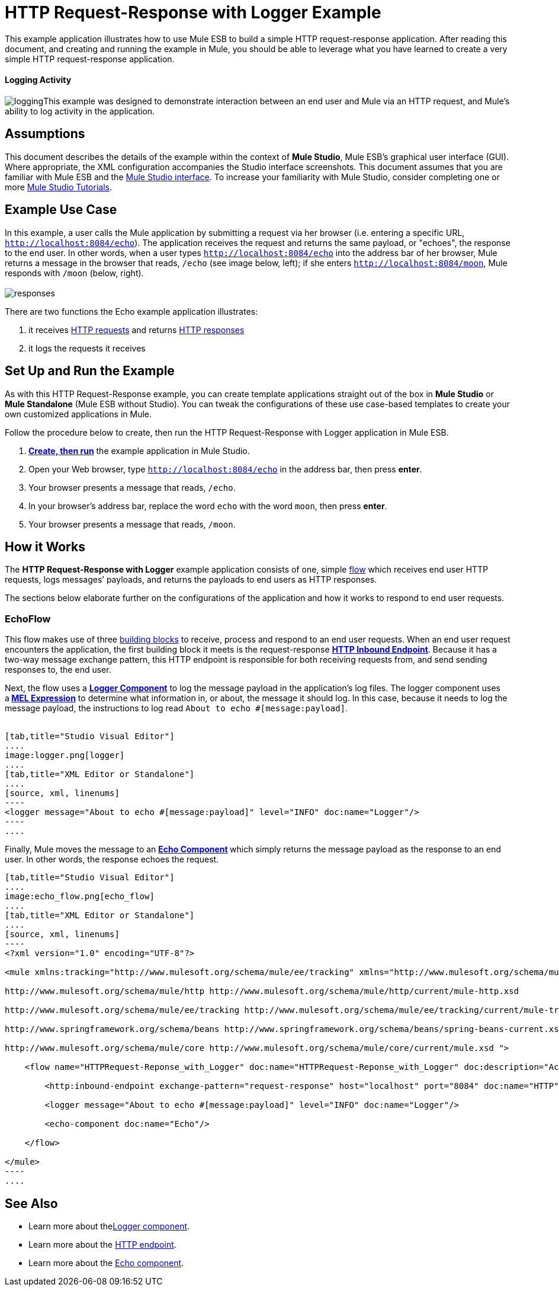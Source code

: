 = HTTP Request-Response with Logger Example

This example application illustrates how to use Mule ESB to build a simple HTTP request-response application. After reading this document, and creating and running the example in Mule, you should be able to leverage what you have learned to create a very simple HTTP request-response application. 

==== Logging Activity

image:logging.png[logging]This example was designed to demonstrate interaction between an end user and Mule via an HTTP request, and Mule's ability to log activity in the application.

== Assumptions

This document describes the details of the example within the context of *Mule Studio*, Mule ESB’s graphical user interface (GUI). Where appropriate, the XML configuration accompanies the Studio interface screenshots. This document assumes that you are familiar with Mule ESB and the link:/docs/display/34X/Mule+Studio+Essentials[Mule Studio interface]. To increase your familiarity with Mule Studio, consider completing one or more link:/mule-fundamentals/v/3.4/basic-studio-tutorial[Mule Studio Tutorials].

== Example Use Case

In this example, a user calls the Mule application by submitting a request via her browser (i.e. entering a specific URL, `http://localhost:8084/echo`). The application receives the request and returns the same payload, or "echoes", the response to the end user. In other words, when a user types `http://localhost:8084/echo` into the address bar of her browser, Mule returns a message in the browser that reads, `/echo` (see image below, left); if she enters `http://localhost:8084/moon`, Mule responds with `/moon` (below, right). +
 +
 image:responses.png[responses]

There are two functions the Echo example application illustrates:

. it receives http://en.wikipedia.org/wiki/Hypertext_Transfer_Protocol#Request_message[HTTP requests] and returns http://en.wikipedia.org/wiki/Hypertext_Transfer_Protocol#Response_message[HTTP responses]
. it logs the requests it receives

== Set Up and Run the Example

As with this HTTP Request-Response example, you can create template applications straight out of the box in *Mule Studio* or *Mule Standalone* (Mule ESB without Studio). You can tweak the configurations of these use case-based templates to create your own customized applications in Mule.

Follow the procedure below to create, then run the HTTP Request-Response with Logger application in Mule ESB.

. link:/mule-user-guide/v/3.4/mule-examples[*Create, then run*] the example application in Mule Studio.
. Open your Web browser, type `http://localhost:8084/echo` in the address bar, then press *enter*.
. Your browser presents a message that reads, `/echo`.
. In your browser’s address bar, replace the word `echo` with the word `moon`, then press *enter*.
. Your browser presents a message that reads, `/moon`. +

== How it Works

The **HTTP Request-Response with Logger** example application consists of one, simple link:/mule-fundamentals/v/3.4/mule-application-architecture[flow] which receives end user HTTP requests, logs messages’ payloads, and returns the payloads to end users as HTTP responses.

The sections below elaborate further on the configurations of the application and how it works to respond to end user requests.

=== EchoFlow

This flow** **makes use of three link:/docs/display/34X/Studio+Building+Blocks[building blocks] to receive, process and respond to an end user requests. When an end user request encounters the application, the first building block it meets is the request-response **link:/mule-user-guide/v/3.4/http-endpoint-reference[HTTP Inbound Endpoint]**. Because it has a two-way message exchange pattern, this HTTP endpoint is responsible for both receiving requests from, and send sending responses to, the end user.

Next, the flow uses a **link:/mule-user-guide/v/3.4/logger-component-reference[Logger Component]** to log the message payload in the application’s log files. The logger component uses a** link:/mule-user-guide/v/3.4/mule-expression-language-mel[MEL Expression]** to determine what information in, or about, the message it should log. In this case, because it needs to log the message payload, the instructions to log read `About to echo #[message:payload]`. +
 +

[tabs]
------
[tab,title="Studio Visual Editor"]
....
image:logger.png[logger]
....
[tab,title="XML Editor or Standalone"]
....
[source, xml, linenums]
----
<logger message="About to echo #[message:payload]" level="INFO" doc:name="Logger"/> 
----
....
------

Finally, Mule moves the message to an **link:/mule-user-guide/v/3.4/echo-component-reference[Echo Component] **which simply returns the message payload as the response to an end user. In other words, the response echoes the request.

[tabs]
------
[tab,title="Studio Visual Editor"]
....
image:echo_flow.png[echo_flow]
....
[tab,title="XML Editor or Standalone"]
....
[source, xml, linenums]
----
<?xml version="1.0" encoding="UTF-8"?>
 
<mule xmlns:tracking="http://www.mulesoft.org/schema/mule/ee/tracking" xmlns="http://www.mulesoft.org/schema/mule/core" xmlns:http="http://www.mulesoft.org/schema/mule/http" xmlns:doc="http://www.mulesoft.org/schema/mule/documentation" xmlns:spring="http://www.springframework.org/schema/beans" xmlns:core="http://www.mulesoft.org/schema/mule/core" version="EE-3.4.0" xmlns:xsi="http://www.w3.org/2001/XMLSchema-instance" xsi:schemaLocation="
 
http://www.mulesoft.org/schema/mule/http http://www.mulesoft.org/schema/mule/http/current/mule-http.xsd
 
http://www.mulesoft.org/schema/mule/ee/tracking http://www.mulesoft.org/schema/mule/ee/tracking/current/mule-tracking-ee.xsd
 
http://www.springframework.org/schema/beans http://www.springframework.org/schema/beans/spring-beans-current.xsd
 
http://www.mulesoft.org/schema/mule/core http://www.mulesoft.org/schema/mule/core/current/mule.xsd ">
 
    <flow name="HTTPRequest-Reponse_with_Logger" doc:name="HTTPRequest-Reponse_with_Logger" doc:description="Accepts HTTP requests, logs the message payload, then returns a response with the same payload as the request (i.e. echoes).">
 
        <http:inbound-endpoint exchange-pattern="request-response" host="localhost" port="8084" doc:name="HTTP" doc:description="Process HTTP requests or responses."/>
 
        <logger message="About to echo #[message:payload]" level="INFO" doc:name="Logger"/>
 
        <echo-component doc:name="Echo"/>
 
    </flow>
 
</mule>
----
....
------

== See Also

* Learn more about thelink:/mule-user-guide/v/3.4/logger-component-reference[Logger component].
* Learn more about the link:/mule-user-guide/v/3.4/http-endpoint-reference[HTTP endpoint].
* Learn more about the link:/mule-user-guide/v/3.4/echo-component-reference[Echo component]. 
